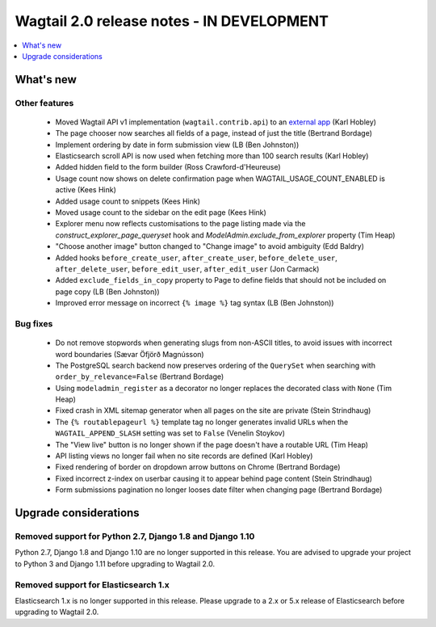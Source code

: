 ==========================================
Wagtail 2.0 release notes - IN DEVELOPMENT
==========================================

.. contents::
    :local:
    :depth: 1


What's new
==========

Other features
~~~~~~~~~~~~~~

 * Moved Wagtail API v1 implementation (``wagtail.contrib.api``) to an `external app <https://github.com/wagtail/wagtailapi_legacy>`_ (Karl Hobley)
 * The page chooser now searches all fields of a page, instead of just the title (Bertrand Bordage)
 * Implement ordering by date in form submission view (LB (Ben Johnston))
 * Elasticsearch scroll API is now used when fetching more than 100 search results (Karl Hobley)
 * Added hidden field to the form builder (Ross Crawford-d'Heureuse)
 * Usage count now shows on delete confirmation page when WAGTAIL_USAGE_COUNT_ENABLED is active (Kees Hink)
 * Added usage count to snippets (Kees Hink)
 * Moved usage count to the sidebar on the edit page (Kees Hink)
 * Explorer menu now reflects customisations to the page listing made via the `construct_explorer_page_queryset` hook and `ModelAdmin.exclude_from_explorer` property (Tim Heap)
 * "Choose another image" button changed to "Change image" to avoid ambiguity (Edd Baldry)
 * Added hooks ``before_create_user``, ``after_create_user``, ``before_delete_user``, ``after_delete_user``, ``before_edit_user``, ``after_edit_user`` (Jon Carmack)
 * Added ``exclude_fields_in_copy`` property to Page to define fields that should not be included on page copy (LB (Ben Johnston))
 * Improved error message on incorrect ``{% image %}`` tag syntax (LB (Ben Johnston))

Bug fixes
~~~~~~~~~

 * Do not remove stopwords when generating slugs from non-ASCII titles, to avoid issues with incorrect word boundaries (Sævar Öfjörð Magnússon)
 * The PostgreSQL search backend now preserves ordering of the ``QuerySet`` when searching with ``order_by_relevance=False`` (Bertrand Bordage)
 * Using ``modeladmin_register`` as a decorator no longer replaces the decorated class with ``None`` (Tim Heap)
 * Fixed crash in XML sitemap generator when all pages on the site are private (Stein Strindhaug)
 * The ``{% routablepageurl %}`` template tag no longer generates invalid URLs when the ``WAGTAIL_APPEND_SLASH`` setting was set to ``False`` (Venelin Stoykov)
 * The "View live" button is no longer shown if the page doesn't have a routable URL (Tim Heap)
 * API listing views no longer fail when no site records are defined (Karl Hobley)
 * Fixed rendering of border on dropdown arrow buttons on Chrome (Bertrand Bordage)
 * Fixed incorrect z-index on userbar causing it to appear behind page content (Stein Strindhaug)
 * Form submissions pagination no longer looses date filter when changing page (Bertrand Bordage)


Upgrade considerations
======================

Removed support for Python 2.7, Django 1.8 and Django 1.10
~~~~~~~~~~~~~~~~~~~~~~~~~~~~~~~~~~~~~~~~~~~~~~~~~~~~~~~~~~

Python 2.7, Django 1.8 and Django 1.10 are no longer supported in this release. You are advised to upgrade your project to Python 3 and Django 1.11 before upgrading to Wagtail 2.0.

Removed support for Elasticsearch 1.x
~~~~~~~~~~~~~~~~~~~~~~~~~~~~~~~~~~~~~

Elasticsearch 1.x is no longer supported in this release. Please upgrade to a 2.x or 5.x release of Elasticsearch before upgrading to Wagtail 2.0.
